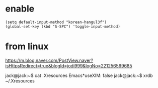 * enable

#+BEGIN_SRC 
(setq default-input-method "korean-hangul3f")
(global-set-key (kbd "S-SPC") 'toggle-input-method)
#+END_SRC

* from linux 

https://m.blog.naver.com/PostView.naver?isHttpsRedirect=true&blogId=jodi999&logNo=221256569685

jack@jack:~$ cat .Xresources 
Emacs*useXIM: false
jack@jack:~$ xrdb ~/.Xresources 

